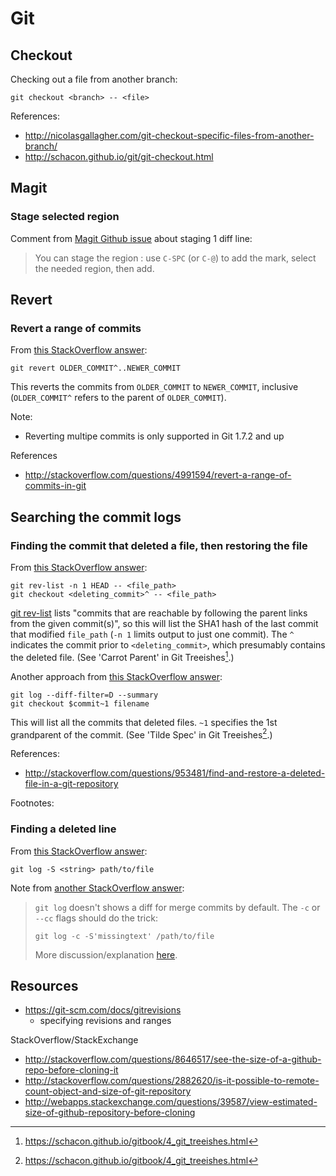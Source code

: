 * Git
** Checkout
Checking out a file from another branch:
#+BEGIN_SRC 
git checkout <branch> -- <file>
#+END_SRC

References:
- http://nicolasgallagher.com/git-checkout-specific-files-from-another-branch/
- http://schacon.github.io/git/git-checkout.html

** Magit
*** Stage selected region
Comment from [[https://github.com/magit/magit/issues/649][Magit Github issue]] about staging 1 diff line:
#+BEGIN_QUOTE
You can stage the region : use =C-SPC= (or =C-@=) to add the mark, select the needed region, then add.
#+END_QUOTE

** Revert
*** Revert a range of commits
From [[http://stackoverflow.com/a/4992711][this StackOverflow answer]]:
#+BEGIN_SRC 
git revert OLDER_COMMIT^..NEWER_COMMIT
#+END_SRC

This reverts the commits from =OLDER_COMMIT= to =NEWER_COMMIT=, inclusive (=OLDER_COMMIT^= refers to the parent of =OLDER_COMMIT=).

Note:
- Reverting multipe commits is only supported in Git 1.7.2 and up

References
- http://stackoverflow.com/questions/4991594/revert-a-range-of-commits-in-git

** Searching the commit logs
*** Finding the commit that deleted a file, then restoring the file
From [[http://stackoverflow.com/a/1113140][this StackOverflow answer]]:
#+BEGIN_SRC 
git rev-list -n 1 HEAD -- <file_path>
git checkout <deleting_commit>^ -- <file_path>
#+END_SRC

[[http://linux.die.net/man/1/git-rev-list][git rev-list]] lists "commits that are reachable by following the parent links from the given commit(s)", so this will list the SHA1 hash of the last commit that modified =file_path= (=-n 1= limits output to just one commit). The =^= indicates the commit prior to =<deleting_commit>=, which presumably contains the deleted file. (See 'Carrot Parent' in Git Treeishes[fn:treeish].)

Another approach from [[http://stackoverflow.com/a/953573][this StackOverflow answer]]:
#+BEGIN_SRC 
git log --diff-filter=D --summary
git checkout $commit~1 filename
#+END_SRC

This will list all the commits that deleted files. =~1= specifies the 1st grandparent of the commit. (See 'Tilde Spec' in Git Treeishes[fn:treeish].)

References:
- http://stackoverflow.com/questions/953481/find-and-restore-a-deleted-file-in-a-git-repository

Footnotes:
[fn:treeish] https://schacon.github.io/gitbook/4_git_treeishes.html

*** Finding a deleted line
From [[http://stackoverflow.com/a/4404551][this StackOverflow answer]]:
#+BEGIN_SRC 
git log -S <string> path/to/file
#+END_SRC

Note from [[http://stackoverflow.com/a/12591569][another StackOverflow answer]]:
#+BEGIN_QUOTE
=git log= doesn't shows a diff for merge commits by default. The =-c= or =--cc= flags should do the trick:

=git log -c -S'missingtext' /path/to/file=

More discussion/explanation [[http://git.661346.n2.nabble.com/log-p-hides-changes-in-merge-commit-td5896280.html][here]].
#+END_QUOTE

** Resources
- https://git-scm.com/docs/gitrevisions
  - specifying revisions and ranges

StackOverflow/StackExchange
- http://stackoverflow.com/questions/8646517/see-the-size-of-a-github-repo-before-cloning-it
- http://stackoverflow.com/questions/2882620/is-it-possible-to-remote-count-object-and-size-of-git-repository
- http://webapps.stackexchange.com/questions/39587/view-estimated-size-of-github-repository-before-cloning
